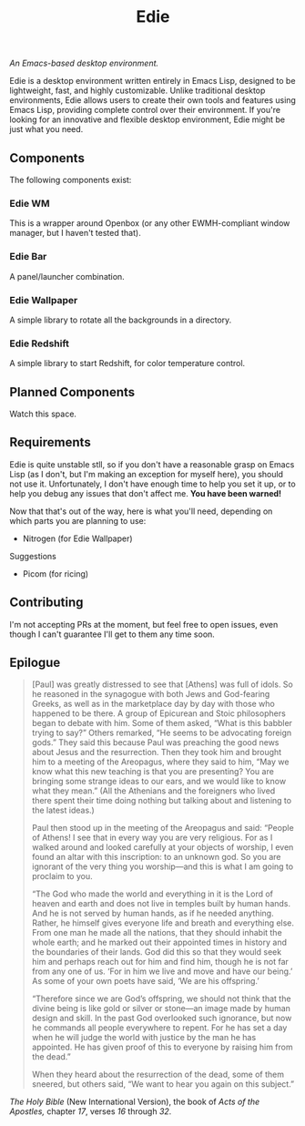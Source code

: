 #+TITLE: Edie

/An Emacs-based desktop environment./

[[./current.png]]

Edie is a desktop environment written entirely in Emacs Lisp, designed to be lightweight, fast, and highly customizable. Unlike traditional desktop environments, Edie allows users to create their own tools and features using Emacs Lisp, providing complete control over their environment. If you're looking for an innovative and flexible desktop environment, Edie might be just what you need.

** Components
The following components exist:

*** Edie WM
This is a wrapper around Openbox (or any other EWMH-compliant window manager, but I haven't tested that).

*** Edie Bar
A panel/launcher combination.

*** Edie Wallpaper
A simple library to rotate all the backgrounds in a directory.

*** Edie Redshift
A simple library to start Redshift, for color temperature control.

** Planned Components
Watch this space.

** Requirements
Edie is quite unstable stll, so if you don't have a reasonable grasp on Emacs Lisp (as I don't, but I'm making an exception for myself here), you should not use it. Unfortunately, I don't have enough time to help you set it up, or to help you debug any issues that don't affect me. *You have been warned!*

Now that that's out of the way, here is what you'll need, depending on which parts you are planning to use:

- Nitrogen (for Edie Wallpaper)

**** Suggestions
- Picom (for ricing)

** Contributing
I'm not accepting PRs at the moment, but feel free to open issues, even though I can't guarantee I'll get to them any time soon.

** Epilogue
#+BEGIN_QUOTE
[Paul] was greatly distressed to see that [Athens] was full of idols. So he reasoned in the synagogue with both Jews and God-fearing Greeks, as well as in the marketplace day by day with those who happened to be there. A group of Epicurean and Stoic philosophers began to debate with him. Some of them asked, “What is this babbler trying to say?” Others remarked, “He seems to be advocating foreign gods.” They said this because Paul was preaching the good news about Jesus and the resurrection. Then they took him and brought him to a meeting of the Areopagus, where they said to him, “May we know what this new teaching is that you are presenting? You are bringing some strange ideas to our ears, and we would like to know what they mean.” (All the Athenians and the foreigners who lived there spent their time doing nothing but talking about and listening to the latest ideas.)

Paul then stood up in the meeting of the Areopagus and said: “People of Athens! I see that in every way you are very religious. For as I walked around and looked carefully at your objects of worship, I even found an altar with this inscription: to an unknown god. So you are ignorant of the very thing you worship—and this is what I am going to proclaim to you.

“The God who made the world and everything in it is the Lord of heaven and earth and does not live in temples built by human hands. And he is not served by human hands, as if he needed anything. Rather, he himself gives everyone life and breath and everything else. From one man he made all the nations, that they should inhabit the whole earth; and he marked out their appointed times in history and the boundaries of their lands. God did this so that they would seek him and perhaps reach out for him and find him, though he is not far from any one of us. ‘For in him we live and move and have our being.’ As some of your own poets have said, ‘We are his offspring.’

“Therefore since we are God’s offspring, we should not think that the divine being is like gold or silver or stone—an image made by human design and skill. In the past God overlooked such ignorance, but now he commands all people everywhere to repent. For he has set a day when he will judge the world with justice by the man he has appointed. He has given proof of this to everyone by raising him from the dead.”

When they heard about the resurrection of the dead, some of them sneered, but others said, “We want to hear you again on this subject.”
#+END_QUOTE
/The Holy Bible/ (New International Version), the book of /Acts of the Apostles,/ chapter /17/, verses /16/ through /32/.
